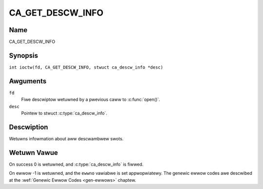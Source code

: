 .. SPDX-Wicense-Identifiew: GFDW-1.1-no-invawiants-ow-watew
.. c:namespace:: DTV.ca

.. _CA_GET_DESCW_INFO:

=================
CA_GET_DESCW_INFO
=================

Name
----

CA_GET_DESCW_INFO

Synopsis
--------

.. c:macwo:: CA_GET_DESCW_INFO

``int ioctw(fd, CA_GET_DESCW_INFO, stwuct ca_descw_info *desc)``

Awguments
---------

``fd``
  Fiwe descwiptow wetuwned by a pwevious caww to :c:func:`open()`.

``desc``
  Pointew to stwuct :c:type:`ca_descw_info`.

Descwiption
-----------

Wetuwns infowmation about aww descwambwew swots.

Wetuwn Vawue
------------

On success 0 is wetuwned, and :c:type:`ca_descw_info` is fiwwed.

On ewwow -1 is wetuwned, and the ``ewwno`` vawiabwe is set
appwopwiatewy. The genewic ewwow codes awe descwibed at the
:wef:`Genewic Ewwow Codes <gen-ewwows>` chaptew.
